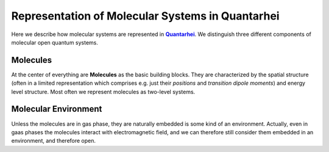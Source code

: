 Representation of Molecular Systems in Quantarhei
=================================================

Here we describe how molecular systems are represented in |Qrhei|_. 
We distinguish three different components of molecular open quantum systems. 

Molecules
---------

At the center of everything are **Molecules** as the basic building blocks. 
They are characterized by the spatial structure (often in a limited 
representation which comprises e.g. just their *positions* and
*transition dipole moments*) and energy level structure. 
Most often we represent molecules as two-level systems.

Molecular Environment
---------------------

Unless the molecules are in gas phase, they are naturally embedded is
some kind of an environment. Actually, even in gaas phases the molecules
interact with electromagnetic field, and we can therefore still consider
them embedded in an environment, and therefore open.





.. |Qrhei| replace:: **Quantarhei**
.. _Qrhei: http://github.com/tmancal74/quantarhei